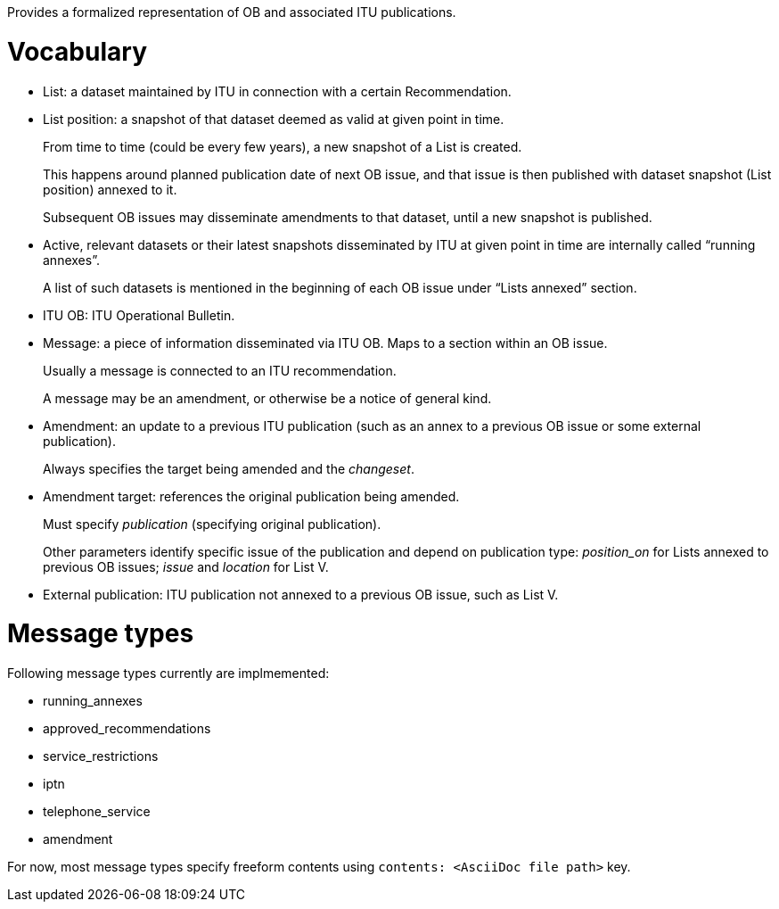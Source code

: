 Provides a formalized representation of OB and associated ITU publications.

= Vocabulary

* List: a dataset maintained by ITU in connection with a certain Recommendation.

* List position: a snapshot of that dataset deemed as valid at given point in time.
+
From time to time (could be every few years), a new snapshot of a List is created.
+
This happens around planned publication date of next OB issue, and that issue
is then published with dataset snapshot (List position) annexed to it.
+
Subsequent OB issues may disseminate amendments to that dataset,
until a new snapshot is published.

* Active, relevant datasets or their latest snapshots disseminated by ITU
  at given point in time are internally called “running annexes”.
+
A list of such datasets is mentioned in the beginning of each OB issue
under “Lists annexed” section.

* ITU OB: ITU Operational Bulletin.

* Message: a piece of information disseminated via ITU OB.
  Maps to a section within an OB issue.
+
Usually a message is connected to an ITU recommendation.
+
A message may be an amendment, or otherwise be a notice of general kind.

* Amendment: an update to a previous ITU publication
  (such as an annex to a previous OB issue or some external publication).
+
Always specifies the target being amended and the _changeset_.
  
* Amendment target: references the original publication being amended.
+
Must specify _publication_ (specifying original publication).
+
Other parameters identify specific issue of the publication
and depend on publication type:
_position_on_ for Lists annexed to previous OB issues;
_issue_ and _location_ for List V.
    
* External publication: ITU publication not annexed to a previous OB issue,
  such as List V.

= Message types

Following message types currently are implmemented:

* running_annexes
* approved_recommendations
* service_restrictions
* iptn
* telephone_service
* amendment

For now, most message types specify freeform contents
using `contents: <AsciiDoc file path>` key.

